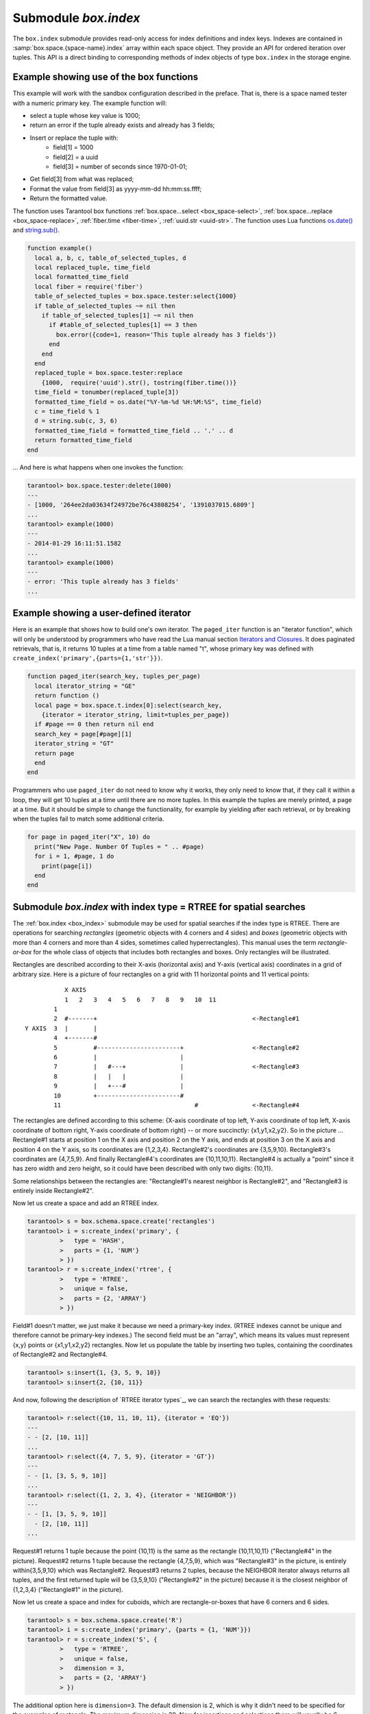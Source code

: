 .. _box_index:

-------------------------------------------------------------------------------
                            Submodule `box.index`
-------------------------------------------------------------------------------

The ``box.index`` submodule provides read-only access for index definitions and
index keys. Indexes are contained in :samp:`box.space.{space-name}.index` array within
each space object. They provide an API for ordered iteration over tuples. This
API is a direct binding to corresponding methods of index objects of type
``box.index`` in the storage engine.

.. module:: box.index

.. class:: index_object

    .. data:: unique

        True if the index is unique, false if the index is not unique.

        :rtype: boolean

    .. data:: type

        Index type, 'TREE' or 'HASH' or 'BITSET' or 'RTREE'.

    .. data:: parts

        An array describing index key fields.

        :rtype: table

        **Example:**

        .. code-block:: tarantoolsession

            tarantool> box.space.tester.index.primary
            ---
            - unique: true
              parts:
              - type: NUM
                fieldno: 1
              id: 0
              space_id: 513
              name: primary
              type: TREE
            ...

    .. _box_index-index_pairs:

    .. method:: pairs([key [, iterator-type]])

        Search for a tuple or a set of tuples via the given index,
        and allow iterating over one tuple at a time.

        The :samp:`{key}` parameter specifies what must match within the index.
        The :samp:`{iterator}` parameter specifies the rule for matching and
        ordering. Different index types support different iterators. For
        example, a TREE index maintains a strict order of keys and can return
        all tuples in ascending or descending order, starting from the specified
        key. Other index types, however, do not support ordering.

        To understand consistency of tuples returned by an iterator, it's
        essential to know the principles of the Tarantool transaction processing
        subsystem. An iterator in Tarantool does not own a consistent read view.
        Instead, each procedure is granted exclusive access to all tuples and
        spaces until there is a "context switch": which may happen due to
        :ref:`the implicit yield rules <atomic-implicit-yields>`, or by an
        explicit call to :ref:`fiber.yield <fiber-yield>`. When the execution
        flow returns to the yielded procedure, the data set could have changed
        significantly. Iteration, resumed after a yield point, does not preserve
        the read view, but continues with the new content of the database. The
        tutorial :ref:`Indexed pattern search
        <c_lua_tutorial-indexed_pattern_search>` shows one way that iterators
        and yields can be used together.

        :param index_object index_object: an :ref:`object reference
                                          <app_server-object_reference>`.
        :param scalar/table key: value to be matched against the index key,
                                 which may be multi-part
        :param iterator: as defined in tables below. The default iterator type
                         is 'EQ'


        :return: `iterator <https://www.lua.org/pil/7.1.html>`_ which can be
                 used in a for/end loop or with `totable()
                 <https://rtsisyk.github.io/luafun/reducing.html#fun.totable>`_

        **Possible errors:** No such space; wrong type; Selected iteration type
        is not supported for the index type; or key is not supported for the
        iteration type.

        **Complexity factors:** Index size, Index type; Number of tuples
        accessed.

        A search-key-value can be a number (for example ``1234``), a string
        (for example ``'abcd'``), or a table of numbers and strings (for example
        ``{1234, 'abcd'}``). Each part of a key will be compared to each part of
        an index key.

        **Iterator types for TREE indexes**

        .. container:: table

            .. rst-class:: left-align-column-1
            .. rst-class:: left-align-column-2
            .. rst-class:: left-align-column-3

            .. tabularcolumns:: |\Y{0.2}|\Y{0.2}|\Y{0.6}|

            +---------------+-----------+---------------------------------------------+
            | Type          | Arguments | Description                                 |
            +===============+===========+=============================================+
            | box.index.EQ  | search    | The comparison operator is '==' (equal to). |
            | or 'EQ'       | value     | If an index key is equal to a search value, |
            |               |           | it matches.                                 |
            |               |           | Tuples are returned in ascending order by   |
            |               |           | index key. This is the default.             |
            +---------------+-----------+---------------------------------------------+
            | box.index.REQ | search    | Matching is the same as for                 |
            | or 'REQ'      | value     | ``box.index.EQ``.                           |
            |               |           | Tuples are returned in descending order by  |
            |               |           | index key.                                  |
            +---------------+-----------+---------------------------------------------+
            | box.index.GT  | search    | The comparison operator is '>' (greater     |
            | or 'GT'       | value     | than).                                      |
            |               |           | If an index key is greater than a search    |
            |               |           | value, it matches.                          |
            |               |           | Tuples are returned in ascending order by   |
            |               |           | index key.                                  |
            +---------------+-----------+---------------------------------------------+
            | box.index.GE  | search    | The comparison operator is '>=' (greater    |
            | or 'GE'       | value     | than or equal to).                          |
            |               |           | If an index key is greater than or equal to |
            |               |           | a search value, it matches.                 |
            |               |           | Tuples are returned in ascending order by   |
            |               |           | index key.                                  |
            +---------------+-----------+---------------------------------------------+
            | box.index.ALL | search    | Same as box.index.GE.                       |
            | or 'ALL'      | value     |                                             |
            |               |           |                                             |
            +---------------+-----------+---------------------------------------------+
            | box.index.LT  | search    | The comparison operator is '<' (less than). |
            | or 'LT'       | value     | If an index key is less than a search       |
            |               |           | value, it matches.                          |
            |               |           | Tuples are returned in descending order by  |
            |               |           | index key.                                  |
            +---------------+-----------+---------------------------------------------+
            | box.index.LE  | search    | The comparison operator is '<=' (less than  |
            | or 'LE'       | value     | or equal to).                               |
            |               |           | If an index key is less than or equal to a  |
            |               |           | search value, it matches.                   |
            |               |           | Tuples are returned in descending order by  |
            |               |           | index key.                                  |
            +---------------+-----------+---------------------------------------------+


            Informally, we can state that searches with TREE indexes are
            generally what users will find is intuitive, provided that there
            are no nils and no missing parts. Formally, the logic is as follows.
            A search key has zero or more parts, for example {}, {1,2,3},{1,nil,3}.
            An index key has one or more parts, for example {1}, {1,2,3},{1,2,3}.
            An search key may contain nil (but not msgpack.NULL, which is the wrong type).
            An index key may not contain nil or msgpack.NULL, although a later version
            of Tarantool will have different rules --  the behavior of searches with nil is subject to change.
            Possible iterators are LT, LE, EQ, REQ, GE, GT.
            A search key is said to "match" an index key if the following
            statements, which are pseudocode for the comparison operation,
            return TRUE.

            .. cssclass:: highlight
            .. parsed-literal::

                If (number-of-search-key-parts > number-of-index-key-parts) return ERROR
                If (number-of-search-key-parts == 0) return TRUE
                for (i = 1; ; ++i)
                {
                  if (i > number-of-search-key-parts) OR (search-key-part[i] is nil)
                  {
                    if (iterator is LT or GT) return FALSE
                    return TRUE
                  }
                  if (type of search-key-part[i] is not compatible with type of index-key-part[i])
                  {
                    return ERROR
                  }
                  if (search-key-part[i] == index-key-part[i])
                  {
                    if (iterator is LT or GT) return FALSE
                    continue
                  }
                  if (search-key-part[i] > index-key-part[i])
                  {
                    if (iterator is EQ or REQ or LE or LT) return FALSE
                    return TRUE
                  }
                  if (search-key-part[i] < index-key-part[i])
                  {
                    if (iterator is EQ or REQ or GE or GT) return FALSE
                    return TRUE
                  }
                } 

            **Iterator types for HASH indexes**

            .. rst-class:: left-align-column-1
            .. rst-class:: left-align-column-2
            .. rst-class:: left-align-column-3

            .. tabularcolumns:: |\Y{0.2}|\Y{0.2}|\Y{0.6}|

            +---------------+-----------+------------------------------------------------+
            | Type          | Arguments | Description                                    |
            +===============+===========+================================================+
            | box.index.ALL | none      | All index keys match.                          |
            |               |           | Tuples are returned in ascending order by      |
            |               |           | hash of index key, which will appear to be     |
            |               |           | random.                                        |
            +---------------+-----------+------------------------------------------------+
            | box.index.EQ  | search    | The comparison operator is '==' (equal to).    |
            | or 'EQ'       | value     | If an index key is equal to a search value,    |
            |               |           | it matches.                                    |
            |               |           | The number of returned tuples will be 0 or 1.  |
            |               |           | This is the default.                           |
            +---------------+-----------+------------------------------------------------+
            | box.index.GT  | search    | The comparison operator is '>' (greater than). |
            | or 'GT'       | value     | If a hash of an index key is greater than a    |
            |               |           | hash of a search value, it matches.            |
            |               |           | Tuples are returned in ascending order by hash |
            |               |           | of index key, which will appear to be random.  |
            |               |           | Provided that the space is not being updated,  |
            |               |           | one can retrieve all the tuples in a space,    |
            |               |           | N tuples at a time, by using                   |
            |               |           | {iterator='GT', limit=N}                       |
            |               |           | in each search, and using the last returned    |
            |               |           | value from the previous result as the start    |
            |               |           | search value for the next search.              |
            +---------------+-----------+------------------------------------------------+

            **Iterator types for BITSET indexes**

            .. rst-class:: left-align-column-1
            .. rst-class:: left-align-column-2
            .. rst-class:: left-align-column-3

            .. tabularcolumns:: |\Y{0.4}|\Y{0.2}|\Y{0.4}|

            +----------------------------+-----------+----------------------------------------------+
            | Type                       | Arguments | Description                                  |
            +============================+===========+==============================================+
            | box.index.ALL              | none      | All index keys match.                        |
            | or 'ALL'                   |           | Tuples are returned in their order within    |
            |                            |           | the space.                                   |
            +----------------------------+-----------+----------------------------------------------+
            | box.index.EQ               | bitset    | If an index key is equal to a bitset value,  |
            | or 'EQ'                    | value     | it matches.                                  |
            |                            |           | Tuples are returned in their order within    |
            |                            |           | the space. This is the default.              |
            +----------------------------+-----------+----------------------------------------------+
            | box.index.BITS_ALL_SET     | bitset    | If all of the bits which are 1 in the bitset |
            |                            | value     | value are 1 in the index key, it matches.    |
            |                            |           | Tuples are returned in their order within    |
            |                            |           | the space.                                   |
            +----------------------------+-----------+----------------------------------------------+
            | box.index.BITS_ANY_SET     | bitset    | If any of the bits which are 1 in the bitset |
            |                            | value     | value are 1 in the index key, it matches.    |
            |                            |           | Tuples are returned in their order within    |
            |                            |           | the space.                                   |
            +----------------------------+-----------+----------------------------------------------+
            | box.index.BITS_ALL_NOT_SET | bitset    | If all of the bits which are 1 in the bitset |
            |                            | value     | value are 0 in the index key, it matches.    |
            |                            |           | Tuples are returned in their order within    |
            |                            |           | the space.                                   |
            +----------------------------+-----------+----------------------------------------------+

            .. _rtree-iterator:

            **Iterator types for RTREE indexes**

            .. rst-class:: left-align-column-1
            .. rst-class:: left-align-column-2
            .. rst-class:: left-align-column-3

            .. tabularcolumns:: |\Y{0.3}|\Y{0.2}|\Y{0.5}|

            +--------------------+-----------+---------------------------------------------------------+
            | Type               | Arguments | Description                                             |
            +====================+===========+=========================================================+
            | box.index.ALL      | none      | All keys match.                                         |
            | or 'ALL'           |           | Tuples are returned in their order within the space.    |
            +--------------------+-----------+---------------------------------------------------------+
            | box.index.EQ       | search    | If all points of the rectangle-or-box defined by the    |
            | or 'EQ'            | value     | search value are the same as the rectangle-or-box       |
            |                    |           | defined by the index key, it matches.                   |
            |                    |           | Tuples are returned in their order within the space.    |
            |                    |           | "Rectangle-or-box" means "rectangle-or-box as           |
            |                    |           | explained in section about                              |
            |                    |           | :ref:`RTREE <box_index-rtree>`". This is the default.   |
            +--------------------+-----------+---------------------------------------------------------+
            | box.index.GT       | search    | If all points of the rectangle-or-box defined by the    |
            | or 'GT'            | value     | search value are within the rectangle-or-box            |
            |                    |           | defined by the index key, it matches.                   |
            |                    |           | Tuples are returned in their order within the space.    |
            +--------------------+-----------+---------------------------------------------------------+
            | box.index.GE       | search    | If all points of the rectangle-or-box defined by the    |
            | or 'GE'            | value     | search value are within, or at the side of, the         |
            |                    |           | rectangle-or-box defined by the index key, it matches.  |
            |                    |           | Tuples are returned in their order within the space.    |
            +--------------------+-----------+---------------------------------------------------------+
            | box.index.LT       | search    | If all points of the rectangle-or-box defined by the    |
            | or 'LT'            | value     | index key are within the rectangle-or-box               |
            |                    |           | defined by the search key, it matches.                  |
            |                    |           | Tuples are returned in their order within the space.    |
            +--------------------+-----------+---------------------------------------------------------+
            | box.index.LE       | search    | If all points of the rectangle-or-box defined by the    |
            | or 'LE'            | value     | index key are within, or at the side of, the            |
            |                    |           | rectangle-or-box defined by the search key, it matches. |
            |                    |           | Tuples are returned in their order within the space.    |
            +--------------------+-----------+---------------------------------------------------------+
            | box.index.OVERLAPS | search    | If some points of the rectangle-or-box defined by the   |
            | or 'OVERLAPS'      | values    | search value are within the rectangle-or-box            |
            |                    |           | defined by the index key, it matches.                   |
            |                    |           | Tuples are returned in their order within the space.    |
            +--------------------+-----------+---------------------------------------------------------+
            | box.index.NEIGHBOR | search    | If some points of the rectangle-or-box defined by the   |
            | or 'NEIGHBOR'      | value     | defined by the key are within, or at the side of,       |
            |                    |           | defined by the index key, it matches.                   |
            |                    |           | Tuples are returned in order: nearest neighbor first.   |
            +--------------------+-----------+---------------------------------------------------------+

        **First Example of index pairs():**

        Default 'TREE' Index and ``pairs()`` function:

        .. code-block:: tarantoolsession

            tarantool> s = box.schema.space.create('space17')
            ---
            ...
            tarantool> s:create_index('primary', {
                     >   parts = {1, 'STR', 2, 'STR'}
                     > })
            ---
            ...
            tarantool> s:insert{'C', 'C'}
            ---
            - ['C', 'C']
            ...
            tarantool> s:insert{'B', 'A'}
            ---
            - ['B', 'A']
            ...
            tarantool> s:insert{'C', '!'}
            ---
            - ['C', '!']
            ...
            tarantool> s:insert{'A', 'C'}
            ---
            - ['A', 'C']
            ...
            tarantool> function example()
                     >   for _, tuple in
                     >     s.index.primary:pairs(nil, {
                     >         iterator = box.index.ALL}) do
                     >       print(tuple)
                     >   end
                     > end
            ---
            ...
            tarantool> example()
            ['A', 'C']
            ['B', 'A']
            ['C', '!']
            ['C', 'C']
            ---
            ...
            tarantool> s:drop()
            ---
            ...

        **Second Example of index pairs():**

        This Lua code finds all the tuples whose primary key values begin with 'XY'.
        The assumptions include that there is a one-part primary-key
        TREE index on the first field, which must be a string. The iterator loop ensures
        that the search will return tuples where the first value
        is greater than or equal to 'XY'. The conditional statement
        within the loop ensures that the looping will stop when the
        first two letters are not 'XY'.

        .. code-block:: lua

            for _, tuple in
            box.space.t.index.primary:pairs("XY",{iterator = "GE"}) do
              if (string.sub(tuple[1], 1, 2) ~= "XY") then break end
              print(tuple)
            end

        **Third Example of index pairs():**

        This Lua code finds all the tuples whose primary key values are
        greater than or equal to 1000, and less than or equal to 1999
        (this type of request is sometimes called a "range search" or a "between search").
        The assumptions include that there is a one-part primary-key
        TREE index on the first field, which must be a number. The iterator loop ensures
        that the search will return tuples where the first value
        is greater than or equal to 1000. The conditional statement
        within the loop ensures that the looping will stop when the
        first value is greater than 1999.

        .. code-block:: lua

            for _, tuple in
            box.space.t2.index.primary:pairs(1000,{iterator = "GE"}) do
              if (tuple[1] > 1999) then break end
              print(tuple)
            end

    .. _box_index-select:

    .. method:: select(search-key, options)

        This is an alternative to :ref:`box.space...select() <box_space-select>`
        which goes via a particular index and can make use of additional
        parameters that specify the iterator type, and the limit (that is, the
        maximum number of tuples to return) and the offset (that is, which
        tuple to start with in the list).

        :param index_object index_object: an :ref:`object reference
                                          <app_server-object_reference>`.
        :param scalar/table      key: values to be matched against the index key
        :param table/nil     options: none, any or all of next parameters
        :param      options.iterator: type of iterator
        :param number  options.limit: maximum number of tuples
        :param number options.offset: start tuple number

        :return: the tuple or tuples that match the field values.
        :rtype:  array of tuples

        **Example:**

        .. code-block:: tarantoolsession

            -- Create a space named tester.
            tarantool> sp = box.schema.space.create('tester')
            -- Create a unique index 'primary'
            -- which won't be needed for this example.
            tarantool> sp:create_index('primary', {parts = {1, 'NUM' }})
            -- Create a non-unique index 'secondary'
            -- with an index on the second field.
            tarantool> sp:create_index('secondary', {
                     >   type = 'tree',
                     >   unique = false,
                     >   parts = {2, 'str'}
                     > })
            -- Insert three tuples, values in field[2]
            -- equal to 'X', 'Y', and 'Z'.
            tarantool> sp:insert{1, 'X', 'Row with field[2]=X'}
            tarantool> sp:insert{2, 'Y', 'Row with field[2]=Y'}
            tarantool> sp:insert{3, 'Z', 'Row with field[2]=Z'}
            -- Select all tuples where the secondary index
            -- keys are greater than 'X'.`
            tarantool> sp.index.secondary:select({'X'}, {
                     >   iterator = 'GT',
                     >   limit = 1000
                     > })

        The result will be a table of tuple and will look like this:

        .. code-block:: yaml

            ---
            - - [2, 'Y', 'Row with field[2]=Y']
              - [3, 'Z', 'Row with field[2]=Z']
            ...

        .. NOTE::

            :samp:`index.{index-name}` is optional. If it is omitted, then the assumed
            index is the first (primary-key) index. Therefore, for the example
            above, ``box.space.tester:select({1}, {iterator = 'GT'})`` would have
            returned the same two rows, via the 'primary' index.

        .. NOTE::

            :samp:`iterator = {iterator-type}` is optional. If it is omitted, then
            ``iterator = 'EQ'`` is assumed.

        .. NOTE::

            :samp:`{field-value} [, {field-value ...}]` is optional. If it is omitted,
            then every key in the index is considered to be a match, regardless of
            iterator type. Therefore, for the example above,
            ``box.space.tester:select{}`` will select every tuple in the tester
            space via the first (primary-key) index.

        .. _box_index-note:

        .. NOTE::

            :samp:`box.space.{space-name}.index.{index-name}:select(...)[1]``. can be
            replaced by :samp:`box.space.{space-name}.index.{index-name}:get(...)`.
            That is, ``get`` can be used as a convenient shorthand to get the first
            tuple in the tuple set that would be returned by ``select``. However,
            if there is more than one tuple in the tuple set, then ``get`` returns
            an error.


        **Example with BITSET index:**

        The following script shows creation and search with a BITSET index.
        Notice: BITSET cannot be unique, so first a primary-key index is created.
        Notice: bit values are entered as hexadecimal literals for easier reading.

        .. code-block:: tarantoolsession

            tarantool> s = box.schema.space.create('space_with_bitset')
            tarantool> s:create_index('primary_index', {
                     >   parts = {1, 'STR'},
                     >   unique = true,
                     >   type = 'TREE'
                     > })
            tarantool> s:create_index('bitset_index', {
                     >   parts = {2, 'NUM'},
                     >   unique = false,
                     >   type = 'BITSET'
                     > })
            tarantool> s:insert{'Tuple with bit value = 01', 0x01}
            tarantool> s:insert{'Tuple with bit value = 10', 0x02}
            tarantool> s:insert{'Tuple with bit value = 11', 0x03}
            tarantool> s.index.bitset_index:select(0x02, {
                     >   iterator = box.index.EQ
                     > })
            ---
            - - ['Tuple with bit value = 10', 2]
            ...
            tarantool> s.index.bitset_index:select(0x02, {
                     >   iterator = box.index.BITS_ANY_SET
                     > })
            ---
            - - ['Tuple with bit value = 10', 2]
              - ['Tuple with bit value = 11', 3]
            ...
            tarantool> s.index.bitset_index:select(0x02, {
                     >   iterator = box.index.BITS_ALL_SET
                     > })
            ---
            - - ['Tuple with bit value = 10', 2]
              - ['Tuple with bit value = 11', 3]
            ...
            tarantool> s.index.bitset_index:select(0x02, {
                     >   iterator = box.index.BITS_ALL_NOT_SET
                     > })
            ---
            - - ['Tuple with bit value = 01', 1]
            ...

    .. _box_index-get:

    .. method:: get(key)

        Search for a tuple via the given index, as described :ref:`earlier <box_index-note>`.

        :param index_object index_object: an :ref:`object reference
                                          <app_server-object_reference>`.
        :param scalar/table      key: values to be matched against the index key

        :return: the tuple whose index-key fields are equal to the passed key values.
        :rtype:  tuple

        **Possible errors:** No such index; wrong type; more than one tuple matches.

        **Complexity factors:** Index size, Index type.
        See also :ref:`space_object:get() <box_space-get>`.

        **Example:**

        .. code-block:: tarantoolsession

            tarantool> box.space.tester.index.primary:get(2)
            ---
            - [2, 'Music']
            ...

    .. _box_index-min:

    .. method:: min([key])

        Find the minimum value in the specified index.

        :param index_object index_object: an :ref:`object reference
                                          <app_server-object_reference>`.
        :param scalar/table      key: values to be matched against the index key

        :return: the tuple for the first key in the index. If optional
                 ``key-value`` is supplied, returns the first key which
                 is greater than or equal to ``key-value``.
        :rtype:  tuple

        **Possible errors:** index is not of type 'TREE'.

        **Complexity factors:** Index size, Index type.

        **Example:**

        .. code-block:: tarantoolsession

            tarantool> box.space.tester.index.primary:min()
            ---
            - ['Alpha!', 55, 'This is the first tuple!']
            ...

    .. _box_index-max:

    .. method:: max([key])

        Find the maximum value in the specified index.

        :param index_object index_object: an :ref:`object reference
                                          <app_server-object_reference>`.
        :param scalar/table      key: values to be matched against the index key

        :return: the tuple for the last key in the index. If optional ``key-value``
                 is supplied, returns the last key which is less than or equal to
                 ``key-value``.
        :rtype:  tuple

        **Possible errors:** index is not of type 'TREE'.

        **Complexity factors:** Index size, Index type.

        **Example:**

        .. code-block:: tarantoolsession

            tarantool> box.space.tester.index.primary:max()
            ---
            - ['Gamma!', 55, 'This is the third tuple!']
            ...

    .. _box_index-random:

    .. method:: random(seed)

        Find a random value in the specified index. This method is useful when
        it's important to get insight into data distribution in an index without
        having to iterate over the entire data set.


        :param index_object index_object: an :ref:`object reference
                                          <app_server-object_reference>`.
        :param number seed: an arbitrary non-negative integer

        :return: the tuple for the random key in the index.
        :rtype:  tuple

        **Complexity factors:** Index size, Index type.

        **Example:**

        .. code-block:: tarantoolsession

            tarantool> box.space.tester.index.secondary:random(1)
            ---
            - ['Beta!', 66, 'This is the second tuple!']
            ...

    .. _box_index-count:

    .. method:: count([key], [iterator])

        Iterate over an index, counting the number of
        tuples which match the key-value.

        :param index_object index_object: an :ref:`object reference
                                          <app_server-object_reference>`.
        :param scalar/table key: values to be matched against the index key
        :param         iterator: comparison method

        :return: the number of matching index keys.
        :rtype:  number

        **Example:**

        .. code-block:: tarantoolsession

            tarantool> box.space.tester.index.primary:count(999)
            ---
            - 0
            ...
            tarantool> box.space.tester.index.primary:count('Alpha!', { iterator = 'LE' })
            ---
            - 1
            ...

    .. method:: update(key, {{operator, field_no, value}, ...})

        Update a tuple.

        Same as :ref:`box.space...update() <box_space-update>`,
        but key is searched in this index instead of primary key.
        This index ought to be unique.

        :param index_object index_object: an :ref:`object reference
                                          <app_server-object_reference>`.
        :param scalar/table key: values to be matched against the index key
        :param string  operator: operation type represented in string
        :param number  field_no: what field the operation will apply to. The
                                 field number can be negative, meaning the
                                 position from the end of tuple.
                                 (#tuple + negative field number + 1)
        :param lua_value  value: what value will be applied

        :return: the updated tuple.
        :rtype:  tuple

    .. method:: delete(key)

        Delete a tuple identified by a key.

        Same as :ref:`box.space...delete() <box_space-delete>`, but key is
        searched in this index instead of in the primary-key index. This index
        ought to be unique.

        :param index_object index_object: an :ref:`object reference
                                          <app_server-object_reference>`.
        :param scalar/table key: values to be matched against the index key

        :return: the deleted tuple.
        :rtype:  tuple

    .. _box_index-alter:

    .. method:: alter({options})

        Alter an index.

        :param index_object index_object: an :ref:`object reference
                                          <app_server-object_reference>`.
        :param table options: options list, same as the options list for
                              :ref:`create_index <box_space-create_index>`

        :return: nil

        **Possible errors:** Index does not exist, or
        the first index cannot be changed to {unique = false}, or
        the alter function is only applicable for the memtx storage engine.

        **Example:**

        .. code-block:: tarantoolsession

            tarantool> box.space.space55.index.primary:alter({type = 'HASH'})
            ---
            ...

    .. _box_index-drop:

    .. method:: drop()

        Drop an index. Dropping a primary-key index has
        a side effect: all tuples are deleted.

        :param index_object index_object: an :ref:`object reference
                                          <app_server-object_reference>`.

        :return: nil.

        **Possible errors:** Index does not exist, or a primary-key index cannot
        be dropped while a secondary-key index exists.

        **Example:**

        .. code-block:: tarantoolsession

            tarantool> box.space.space55.index.primary:drop()
            ---
            ...

    .. method:: rename(index-name)

        Rename an index.

        :param index_object index_object: an :ref:`object reference
                                          <app_server-object_reference>`.
        :param string index-name: new name for index

        :return: nil

        **Possible errors:** index_object does not exist.

        **Example:**

        .. code-block:: tarantoolsession

            tarantool> box.space.space55.index.primary:rename('secondary')
            ---
            ...

        **Complexity factors:** Index size, Index type, Number of tuples accessed.

    .. method:: bsize()

        Return the total number of bytes taken by the index.

        :param index_object index_object: an :ref:`object reference
                                          <app_server-object_reference>`.

        :return: number of bytes
        :rtype: number

=================================================================
              Example showing use of the box functions
=================================================================

This example will work with the sandbox configuration described in the preface.
That is, there is a space named tester with a numeric primary key. The example
function will:

* select a tuple whose key value is 1000;
* return an error if the tuple already exists and already has 3 fields;
* Insert or replace the tuple with:
    * field[1] = 1000
    * field[2] = a uuid
    * field[3] = number of seconds since 1970-01-01;
* Get field[3] from what was replaced;
* Format the value from field[3] as yyyy-mm-dd hh:mm:ss.ffff;
* Return the formatted value.

The function uses Tarantool box functions
:ref:`box.space...select <box_space-select>`,
:ref:`box.space...replace <box_space-replace>`, :ref:`fiber.time <fiber-time>`,
:ref:`uuid.str <uuid-str>`. The function uses
Lua functions `os.date()`_ and `string.sub()`_.

.. _os.date(): http://www.lua.org/pil/22.1.html
.. _string.sub(): http://www.lua.org/pil/20.html

.. code-block:: lua

    function example()
      local a, b, c, table_of_selected_tuples, d
      local replaced_tuple, time_field
      local formatted_time_field
      local fiber = require('fiber')
      table_of_selected_tuples = box.space.tester:select{1000}
      if table_of_selected_tuples ~= nil then
        if table_of_selected_tuples[1] ~= nil then
          if #table_of_selected_tuples[1] == 3 then
            box.error({code=1, reason='This tuple already has 3 fields'})
          end
        end
      end
      replaced_tuple = box.space.tester:replace
        {1000,  require('uuid').str(), tostring(fiber.time())}
      time_field = tonumber(replaced_tuple[3])
      formatted_time_field = os.date("%Y-%m-%d %H:%M:%S", time_field)
      c = time_field % 1
      d = string.sub(c, 3, 6)
      formatted_time_field = formatted_time_field .. '.' .. d
      return formatted_time_field
    end

... And here is what happens when one invokes the function:

.. code-block:: tarantoolsession

    tarantool> box.space.tester:delete(1000)
    ---
    - [1000, '264ee2da03634f24972be76c43808254', '1391037015.6809']
    ...
    tarantool> example(1000)
    ---
    - 2014-01-29 16:11:51.1582
    ...
    tarantool> example(1000)
    ---
    - error: 'This tuple already has 3 fields'
    ...

=================================================================
              Example showing a user-defined iterator
=================================================================

Here is an example that shows how to build one's own iterator. The
``paged_iter`` function is an "iterator function", which will only be understood
by programmers who have read the Lua manual section `Iterators and Closures
<https://www.lua.org/pil/7.1.html>`_. It does paginated retrievals, that is, it
returns 10 tuples at a time from a table named "t", whose primary key was
defined with ``create_index('primary',{parts={1,'str'}})``.

.. code-block:: lua

    function paged_iter(search_key, tuples_per_page)
      local iterator_string = "GE"
      return function ()
      local page = box.space.t.index[0]:select(search_key,
        {iterator = iterator_string, limit=tuples_per_page})
      if #page == 0 then return nil end
      search_key = page[#page][1]
      iterator_string = "GT"
      return page
      end
    end

Programmers who use ``paged_iter`` do not need to know why it works, they only
need to know that, if they call it within a loop, they will get 10 tuples at a
time until there are no more tuples. In this example the tuples are merely
printed, a page at a time. But it should be simple to change the functionality,
for example by yielding after each retrieval, or by breaking when the tuples
fail to match some additional criteria.

.. code-block:: lua

    for page in paged_iter("X", 10) do
      print("New Page. Number Of Tuples = " .. #page)
      for i = 1, #page, 1 do
        print(page[i])
      end
    end

.. _box_index-rtree:

=============================================================================
         Submodule `box.index` with index type = RTREE for spatial searches
=============================================================================

The :ref:`box.index <box_index>` submodule may be used for spatial searches if
the index type is RTREE. There are operations for searching *rectangles*
(geometric objects with 4 corners and 4 sides) and *boxes* (geometric objects
with more than 4 corners and more than 4 sides, sometimes called
hyperrectangles). This manual uses the term *rectangle-or-box* for the whole
class of objects that includes both rectangles and boxes. Only rectangles will
be illustrated.

Rectangles are described according to their X-axis (horizontal axis) and Y-axis
(vertical axis) coordinates in a grid of arbitrary size. Here is a picture of
four rectangles on a grid with 11 horizontal points and 11 vertical points:

::

               X AXIS
               1   2   3   4   5   6   7   8   9   10  11
            1
            2  #-------+                                           <-Rectangle#1
    Y AXIS  3  |       |
            4  +-------#
            5          #-----------------------+                   <-Rectangle#2
            6          |                       |
            7          |   #---+               |                   <-Rectangle#3
            8          |   |   |               |
            9          |   +---#               |
            10         +-----------------------#
            11                                     #               <-Rectangle#4

The rectangles are defined according to this scheme: {X-axis coordinate of top
left, Y-axis coordinate of top left, X-axis coordinate of bottom right, Y-axis
coordinate of bottom right} -- or more succinctly: {x1,y1,x2,y2}. So in the
picture ... Rectangle#1 starts at position 1 on the X axis and position 2 on
the Y axis, and ends at position 3 on the X axis and position 4 on the Y axis,
so its coordinates are {1,2,3,4}. Rectangle#2's coordinates are {3,5,9,10}.
Rectangle#3's coordinates are {4,7,5,9}. And finally Rectangle#4's coordinates
are {10,11,10,11}. Rectangle#4 is actually a "point" since it has zero width
and zero height, so it could have been described with only two digits: {10,11}.

Some relationships between the rectangles are: "Rectangle#1's nearest neighbor
is Rectangle#2", and "Rectangle#3 is entirely inside Rectangle#2".

Now let us create a space and add an RTREE index.

.. code-block:: tarantoolsession

    tarantool> s = box.schema.space.create('rectangles')
    tarantool> i = s:create_index('primary', {
             >   type = 'HASH',
             >   parts = {1, 'NUM'}
             > })
    tarantool> r = s:create_index('rtree', {
             >   type = 'RTREE',
             >   unique = false,
             >   parts = {2, 'ARRAY'}
             > })

Field#1 doesn't matter, we just make it because we need a primary-key index.
(RTREE indexes cannot be unique and therefore cannot be primary-key indexes.)
The second field must be an "array", which means its values must represent
{x,y} points or {x1,y1,x2,y2} rectangles. Now let us populate the table by
inserting two tuples, containing the coordinates of Rectangle#2 and Rectangle#4.

.. code-block:: tarantoolsession

    tarantool> s:insert{1, {3, 5, 9, 10}}
    tarantool> s:insert{2, {10, 11}}

And now, following the description of `RTREE iterator types`_, we can search the
rectangles with these requests:

.. _RTREE iterator types: rtree-iterator_

.. code-block:: tarantoolsession

    tarantool> r:select({10, 11, 10, 11}, {iterator = 'EQ'})
    ---
    - - [2, [10, 11]]
    ...
    tarantool> r:select({4, 7, 5, 9}, {iterator = 'GT'})
    ---
    - - [1, [3, 5, 9, 10]]
    ...
    tarantool> r:select({1, 2, 3, 4}, {iterator = 'NEIGHBOR'})
    ---
    - - [1, [3, 5, 9, 10]]
      - [2, [10, 11]]
    ...

Request#1 returns 1 tuple because the point {10,11} is the same as the rectangle
{10,11,10,11} ("Rectangle#4" in the picture). Request#2 returns 1 tuple because
the rectangle {4,7,5,9}, which was "Rectangle#3" in the picture, is entirely
within{3,5,9,10} which was Rectangle#2. Request#3 returns 2 tuples, because the
NEIGHBOR iterator always returns all tuples, and the first returned tuple will
be {3,5,9,10} ("Rectangle#2" in the picture) because it is the closest neighbor
of {1,2,3,4} ("Rectangle#1" in the picture).

Now let us create a space and index for cuboids, which are rectangle-or-boxes
that have 6 corners and 6 sides.

.. code-block:: tarantoolsession

    tarantool> s = box.schema.space.create('R')
    tarantool> i = s:create_index('primary', {parts = {1, 'NUM'}})
    tarantool> r = s:create_index('S', {
             >   type = 'RTREE',
             >   unique = false,
             >   dimension = 3,
             >   parts = {2, 'ARRAY'}
             > })

The additional option here is ``dimension=3``. The default dimension is 2, which
is why it didn't need to be specified for the examples of rectangle. The maximum
dimension is 20. Now for insertions and selections there will usually be 6
coordinates. For example:

.. code-block:: tarantoolsession

    tarantool> s:insert{1, {0, 3, 0, 3, 0, 3}}
    tarantool> r:select({1, 2, 1, 2, 1, 2}, {iterator = box.index.GT})

Now let us create a space and index for Manhattan-style spatial objects, which
are rectangle-or-boxes that have a different way to calculate neighbors.

.. code-block:: tarantoolsession

    tarantool> s = box.schema.space.create('RM')
    tarantool> i = s:create_index('primary', {parts = {1, 'NUM'}})
    tarantool> r = s:create_index('SM', {
             >   type = 'RTREE',
             >   unique = false,
             >   distance = 'manhattan',
             >   parts = {2, 'ARRAY'}
             > })

The additional option here is ``distance='manhattan'``. The default distance
calculator is 'euclid', which is the straightforward as-the-crow-flies method.
The optional distance calculator is 'manhattan', which can be a more appropriate
method if one is following the lines of a grid rather than traveling in a
straight line.

.. code-block:: tarantoolsession

    tarantool> s:insert{1, {0, 3, 0, 3}}
    tarantool> r:select({1, 2, 1, 2}, {iterator = box.index.NEIGHBOR})


More examples of spatial searching are online in the file `R tree index quick
start and usage`_.

.. _R tree index quick start and usage: https://github.com/tarantool/tarantool/wiki/R-tree-index-quick-start-and-usage
